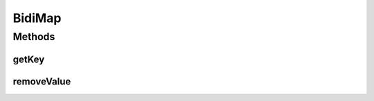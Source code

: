 .. java:import:: java.util Map

BidiMap
=======

.. java:package:: tigase.collections
   :noindex:

.. java:type:: public interface BidiMap<K, V> extends Map<K, V>

Methods
-------
getKey
^^^^^^

.. java:method::  K getKey(Object value)
   :outertype: BidiMap

removeValue
^^^^^^^^^^^

.. java:method::  K removeValue(Object value)
   :outertype: BidiMap

